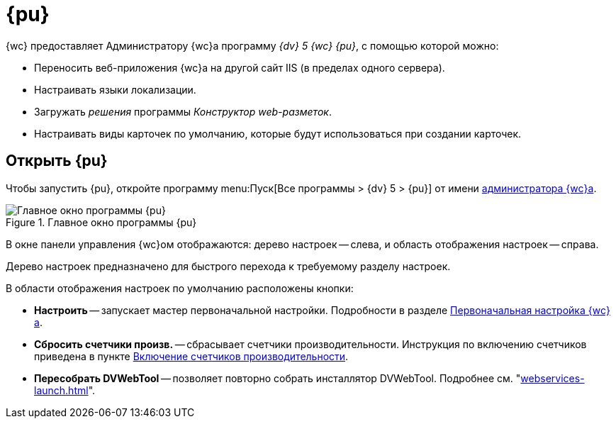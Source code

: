 = {pu}

{wc} предоставляет Администратору {wc}а программу _{dv} 5 {wc} {pu}_, с помощью которой можно:

* Переносить веб-приложения {wc}а на другой сайт IIS (в пределах одного сервера).
* Настраивать языки локализации.
* Загружать _решения_ программы _Конструктор web-разметок_.
* Настраивать виды карточек по умолчанию, которые будут использоваться при создании карточек.

== Открыть {pu}

Чтобы запустить {pu}, откройте программу menu:Пуск[Все программы > {dv} 5 > {pu}] от имени xref:create-admin.adoc[администратора {wc}а].

.Главное окно программы {pu}
image::control-panel-start.png[Главное окно программы {pu}]

В окне панели управления {wc}ом отображаются: дерево настроек -- слева, и область отображения настроек -- справа.

Дерево настроек предназначено для быстрого перехода к требуемому разделу настроек.

В области отображения настроек по умолчанию расположены кнопки:

* *Настроить* -- запускает мастер первоначальной настройки. Подробности в разделе xref:initial-configuration.adoc[Первоначальная настройка {wc}а].
[#reset-counters]
* *Сбросить счетчики произв.* -- сбрасывает счетчики производительности. Инструкция по включению счетчиков приведена в пункте xref:performance-counters.adoc[Включение счетчиков производительности].
* *Пересобрать DVWebTool* -- позволяет повторно собрать инсталлятор DVWebTool. Подробнее см. "xref:webservices-launch.adoc[]".
